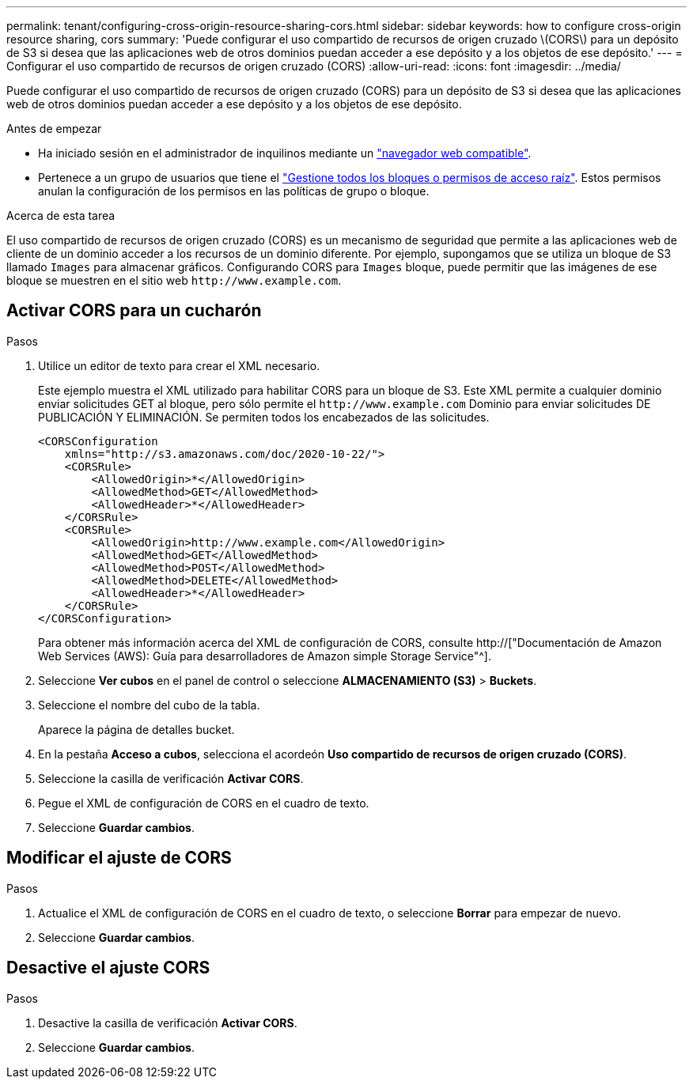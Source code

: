 ---
permalink: tenant/configuring-cross-origin-resource-sharing-cors.html 
sidebar: sidebar 
keywords: how to configure cross-origin resource sharing, cors 
summary: 'Puede configurar el uso compartido de recursos de origen cruzado \(CORS\) para un depósito de S3 si desea que las aplicaciones web de otros dominios puedan acceder a ese depósito y a los objetos de ese depósito.' 
---
= Configurar el uso compartido de recursos de origen cruzado (CORS)
:allow-uri-read: 
:icons: font
:imagesdir: ../media/


[role="lead"]
Puede configurar el uso compartido de recursos de origen cruzado (CORS) para un depósito de S3 si desea que las aplicaciones web de otros dominios puedan acceder a ese depósito y a los objetos de ese depósito.

.Antes de empezar
* Ha iniciado sesión en el administrador de inquilinos mediante un link:../admin/web-browser-requirements.html["navegador web compatible"].
* Pertenece a un grupo de usuarios que tiene el link:tenant-management-permissions.html["Gestione todos los bloques o permisos de acceso raíz"]. Estos permisos anulan la configuración de los permisos en las políticas de grupo o bloque.


.Acerca de esta tarea
El uso compartido de recursos de origen cruzado (CORS) es un mecanismo de seguridad que permite a las aplicaciones web de cliente de un dominio acceder a los recursos de un dominio diferente. Por ejemplo, supongamos que se utiliza un bloque de S3 llamado `Images` para almacenar gráficos. Configurando CORS para `Images` bloque, puede permitir que las imágenes de ese bloque se muestren en el sitio web `+http://www.example.com+`.



== Activar CORS para un cucharón

.Pasos
. Utilice un editor de texto para crear el XML necesario.
+
Este ejemplo muestra el XML utilizado para habilitar CORS para un bloque de S3. Este XML permite a cualquier dominio enviar solicitudes GET al bloque, pero sólo permite el `+http://www.example.com+` Dominio para enviar solicitudes DE PUBLICACIÓN Y ELIMINACIÓN. Se permiten todos los encabezados de las solicitudes.

+
[listing]
----
<CORSConfiguration
    xmlns="http://s3.amazonaws.com/doc/2020-10-22/">
    <CORSRule>
        <AllowedOrigin>*</AllowedOrigin>
        <AllowedMethod>GET</AllowedMethod>
        <AllowedHeader>*</AllowedHeader>
    </CORSRule>
    <CORSRule>
        <AllowedOrigin>http://www.example.com</AllowedOrigin>
        <AllowedMethod>GET</AllowedMethod>
        <AllowedMethod>POST</AllowedMethod>
        <AllowedMethod>DELETE</AllowedMethod>
        <AllowedHeader>*</AllowedHeader>
    </CORSRule>
</CORSConfiguration>
----
+
Para obtener más información acerca del XML de configuración de CORS, consulte http://["Documentación de Amazon Web Services (AWS): Guía para desarrolladores de Amazon simple Storage Service"^].

. Seleccione *Ver cubos* en el panel de control o seleccione *ALMACENAMIENTO (S3)* > *Buckets*.
. Seleccione el nombre del cubo de la tabla.
+
Aparece la página de detalles bucket.

. En la pestaña *Acceso a cubos*, selecciona el acordeón *Uso compartido de recursos de origen cruzado (CORS)*.
. Seleccione la casilla de verificación *Activar CORS*.
. Pegue el XML de configuración de CORS en el cuadro de texto.
. Seleccione *Guardar cambios*.




== Modificar el ajuste de CORS

.Pasos
. Actualice el XML de configuración de CORS en el cuadro de texto, o seleccione *Borrar* para empezar de nuevo.
. Seleccione *Guardar cambios*.




== Desactive el ajuste CORS

.Pasos
. Desactive la casilla de verificación *Activar CORS*.
. Seleccione *Guardar cambios*.

